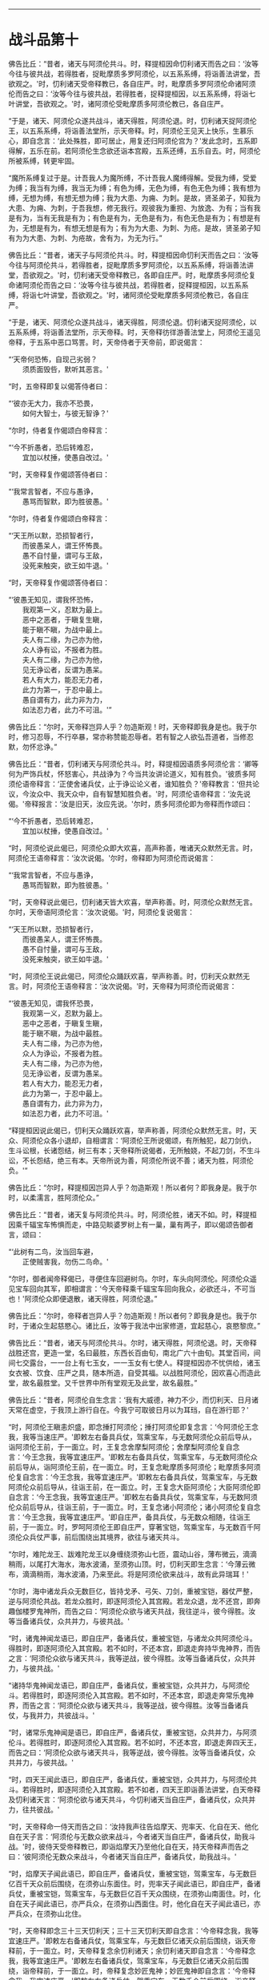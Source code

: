 
--------------

* 战斗品第十
佛告比丘：“昔者，诸天与阿须伦共斗。时，释提桓因命忉利诸天而告之曰：‘汝等今往与彼共战，若得胜者，捉毗摩质多罗阿须伦，以五系系缚，将诣善法讲堂，吾欲观之。'时，忉利诸天受帝释教已，各自庄严。时，毗摩质多罗阿须伦命诸阿须伦而告之曰：‘汝等今往与彼共战，若得胜者，捉释提桓因，以五系系缚，将诣七叶讲堂，吾欲观之。'时，诸阿须伦受毗摩质多阿须伦教已，各自庄严。

“于是，诸天、阿须伦众遂共战斗，诸天得胜，阿须伦退。时，忉利诸天捉阿须伦王，以五系系缚，将诣善法堂所，示天帝释。时，阿须伦王见天上快乐，生慕乐心，即自念言：‘此处殊胜，即可居止，用复还归阿须伦宫为？'发此念时，五系即得解，五乐在前。若阿须伦生念欲还诣本宫殿，五系还缚，五乐自去。时，阿须伦所被系缚，转更牢固。

“魔所系缚复过于是。计吾我人为魔所缚，不计吾我人魔缚得解。受我为缚，受爱为缚；我当有为缚，我当无为缚；有色为缚，无色为缚，有色无色为缚；我有想为缚，无想为缚，有想无想为缚；我为大患、为痈、为刺。是故，贤圣弟子，知我为大患、为痈、为刺，于吾我想，修无我行。观彼我为重担、为放逸、为有；当有我是有为，当有无我是有为；有色是有为，无色是有为，有色无色是有为；有想是有为，无想是有为，有想无想是有为；有为为大患、为刺、为疮。是故，贤圣弟子知有为为大患、为刺、为疮故，舍有为，为无为行。”

佛告比丘：“昔者，诸天子与阿须伦共斗。时，释提桓因命忉利天而告之曰：‘汝等今往与阿须伦共斗，若得胜者，捉毗摩质多罗阿须伦，以五系系缚，将诣善法讲堂，吾欲观之。'时，忉利诸天受帝释教已，各即自庄严。时，毗摩质多阿须伦复命诸阿须伦而告之曰：‘汝等今往与彼共战，若得胜者，捉释提桓因，以五系系缚，将诣七叶讲堂，吾欲观之。'时，诸阿须伦受毗摩质多阿须伦教已，各自庄严。

“于是，诸天、阿须伦众遂共战斗，诸天得胜，阿须伦退。忉利诸天捉阿须伦，以五系系缚，将诣善法堂所，示天帝释。时，天帝释彷徉游善法堂上，阿须伦王遥见帝释，于五系中恶口骂詈。时，天帝侍者于天帝前，即说偈言：

“‘天帝何恐怖，自现己劣弱？\\
　　须质面毁呰，默听其恶言。'

“时，五帝释即复以偈答侍者曰：

“‘彼亦无大力，我亦不恐畏，\\
　　如何大智士，与彼无智诤？'

“尔时，侍者复作偈颂白帝释言：

“‘今不折愚者，恐后转难忍，\\
　　宜加以杖捶，使愚自改过。'

“时，天帝释复作偈颂答侍者曰：

“‘我常言智者，不应与愚诤，\\
　　愚骂而智默，即为胜彼愚。'

“尔时，侍者复作偈颂白帝释言：

“‘天王所以默，恐损智者行，\\
　　而彼愚呆人，谓王怀怖畏。\\
　　愚不自忖量，谓可与王敌，\\
　　没死来触突，欲王如牛退。'

“时，天帝释复作偈颂答侍者曰：

“‘彼愚无知见，谓我怀恐怖，\\
　　我观第一义，忍默为最上。\\
　　恶中之恶者，于瞋复生瞋，\\
　　能于瞋不瞋，为战中最上。\\
　　夫人有二缘，为己亦为他，\\
　　众人诤有讼，不报者为胜。\\
　　夫人有二缘，为己亦为他，\\
　　见无诤讼者，反谓为愚呆。\\
　　若人有大力，能忍无力者，\\
　　此力为第一，于忍中最上。\\
　　愚自谓有力，此力非为力，\\
　　如法忍力者，此力不可沮。'”

佛告比丘：“尔时，天帝释岂异人乎？勿造斯观！时，天帝释即我身是也。我于尔时，修习忍辱，不行卒暴，常亦称赞能忍辱者。若有智之人欲弘吾道者，当修忍默，勿怀忿诤。”

佛告比丘：“昔者，忉利诸天与阿须伦共斗。时，释提桓因语质多阿须伦言：‘卿等何为严饰兵杖，怀怒害心，共战诤为？今当共汝讲论道义，知有胜负。'彼质多阿须伦语帝释言：‘正使舍诸兵仗，止于诤讼论义者，谁知胜负？'帝释教言：‘但共论议，今汝众中、我天众中，自有智慧知胜负者。'时，阿须伦语帝释言：‘汝先说偈。'帝释报言：‘汝是旧天，汝应先说。'尔时，质多阿须伦即为帝释而作颂曰：

“‘今不折愚者，恐后转难忍，\\
　　宜加以杖捶，使愚自改过。'

“时，阿须伦说此偈已，阿须伦众即大欢喜，高声称善，唯诸天众默然无言。时，阿须伦王语帝释言：‘汝次说偈。'尔时，帝释即为阿须伦而说偈言：

“‘我常言智者，不应与愚诤，\\
　　愚骂而智默，即为胜彼愚。'

“时，天帝释说此偈已，忉利诸天皆大欢喜，举声称善。时，阿须伦众默然无言。尔时，天帝语阿须伦言：‘汝次说偈。'时，阿须伦复说偈言：

“‘天王所以默，恐损智者行，\\
　　而彼愚呆人，谓王怀怖畏。\\
　　愚不自忖量，谓可与王敌，\\
　　没死来触突，欲王如牛退。'

“时，阿须伦王说此偈已，阿须伦众踊跃欢喜，举声称善。时，忉利天众默然无言。时，阿须伦王语帝释言：‘汝次说偈。'时，天帝释为阿须伦而说偈言：

“‘彼愚无知见，谓我怀恐畏，\\
　　我观第一义，忍默为最上。\\
　　恶中之恶者，于瞋复生瞋，\\
　　能于瞋不瞋，为战中最胜。\\
　　夫人有二缘，为己亦为他，\\
　　众人为诤讼，不报者为胜。\\
　　夫人有二缘，为己亦为他，\\
　　见无诤讼者，反谓为愚呆。\\
　　若人有大力，能忍无力者，\\
　　此力为第一，于忍中最上。\\
　　愚自谓有力，此力非为力，\\
　　如法忍力者，此力不可沮。'

“释提桓因说此偈已，忉利天众踊跃欢喜，举声称善，阿须伦众默然无言。时，天众、阿须伦众各小退却，自相谓言：‘阿须伦王所说偈颂，有所触犯，起刀剑仇，生斗讼根，长诸怨结，树三有本；天帝释所说偈者，无所触娆，不起刀剑，不生斗讼，不长怨结，绝三有本。天帝所说为善，阿须伦所说不善；诸天为胜，阿须伦负。'”

佛告比丘：“尔时，释提桓因岂异人乎？勿造斯观！所以者何？即我身是。我于尔时，以柔濡言，胜阿须伦众。”

佛告比丘：“昔者，诸天复与阿须伦共斗。时，阿须伦胜，诸天不如。时，释提桓因乘千辐宝车怖惧而走，中路见睒婆罗树上有一巢，巢有两子，即以偈颂告御者言，颂曰：

“‘此树有二鸟，汝当回车避，\\
　　正使贼害我，勿伤二鸟命。'

“尔时，御者闻帝释偈已，寻便住车回避树鸟。尔时，车头向阿须伦。阿须伦众遥见宝车回向其军，即相谓言：‘今天帝释乘千辐宝车回向我众，必欲还斗，不可当也！'阿须伦众即便退散，诸天得胜，阿须伦退。”

佛告比丘：“尔时，帝释者岂异人乎？勿造斯观！所以者何？即我身是也。我于尔时，于诸众生起慈愍心。诸比丘，汝等于我法中出家修道，宜起慈心，哀愍黎庶。”

佛告比丘：“昔者，诸天与阿须伦共斗。尔时，诸天得胜，阿须伦退。时，天帝释战胜还宫，更造一堂，名曰最胜，东西长百由旬，南北广六十由旬。其堂百间，间间七交露台，一一台上有七玉女，一一玉女有七使人。释提桓因亦不忧供给，诸玉女衣被、饮食、庄严之具，随本所造，自受其福。以战胜阿须伦，因欢喜心而造此堂，故名最胜堂。又千世界中所有堂观无及此堂，故名最胜。”

佛告比丘：“昔者，阿须伦自生念言：‘我有大威德，神力不少，而忉利天、日月诸天常在虚空，于我顶上游行自在。今我宁可取彼日月以为耳珰，自在游行耶？'

“时，阿须伦王瞋恚炽盛，即念捶打阿须伦；捶打阿须伦即复念言：‘今阿须伦王念我，我等当速庄严。'即敕左右备具兵仗，驾乘宝车，与无数阿须伦众前后导从，诣阿须伦王前，于一面立。时，王复念舍摩梨阿须伦；舍摩梨阿须伦复自念言：‘今王念我，我等宜速庄严。'即敕左右备具兵仗，驾乘宝车，与无数阿须伦众前后导从，诣阿须伦王前，在一面立。时，王复念毗摩质多阿须伦；毗摩质多阿须伦复自念言：‘今王念我，我等宜速庄严。'即敕左右备具兵仗，驾乘宝车，与无数阿须伦众前后导从，往诣王前，在一面立。时，王复念大臣阿须伦；大臣阿须伦即自念言：‘今王念我，我等宜速庄严。'即敕左右备具兵仗，驾乘宝车，与无数阿须伦众前后导从，往诣王前，于一面立。时，王复念诸小阿须伦；诸小阿须伦复自念言：‘今王念我，我等宜速庄严。'即自庄严，备具兵仗，与无数众相随，往诣王前，于一面立。时，罗呵阿须伦王即自庄严，穿著宝铠，驾乘宝车，与无数百千阿须伦众兵仗严事，前后围绕出其境界，欲往与诸天共斗。

“尔时，难陀龙王、跋难陀龙王以身缠绕须弥山七匝，震动山谷，薄布微云，滴滴稍雨，以尾打大海水，海水波涌，至须弥山顶。时，忉利天即生念言：‘今薄云微布，滴滴稍雨，海水波涌，乃来至此。将是阿须伦欲来战斗，故有此异瑞耳！'

“尔时，海中诸龙兵众无数巨亿，皆持戈矛、弓矢、刀剑，重被宝铠，器仗严整，逆与阿须伦共战。若龙众胜时，即逐阿须伦入其宫殿。若龙众退，龙不还宫，即奔趣伽楼罗鬼神所，而告之曰：‘阿须伦众欲与诸天共战，我往逆斗，彼今得胜。汝等当备诸兵仗，众共并力，与彼共战。'

“时，诸鬼神闻龙语已，即自庄严，备诸兵仗，重被宝铠，与诸龙众共阿须伦斗。得胜时，即逐阿须伦入其宫殿。若不如时，不还本宫，即退走奔持华鬼神界，而告之言：‘阿须伦众欲与诸天共斗，我等逆战，彼今得胜。汝等当备诸兵仗，众共并力，与彼共战。'

“诸持华鬼神闻龙语已，即自庄严，备诸兵仗，重被宝铠，众共并力，与阿须伦斗。若得胜时，即逐阿须伦入其宫殿。若不如时，不还本宫，即退走奔常乐鬼神界，而告之言：‘阿须伦众欲与诸天共斗，我等逆战，彼今得胜。汝等当备诸兵仗，与我并力，共彼战斗。'

“时，诸常乐鬼神闻是语已，即自庄严，备诸兵仗，重被宝铠，众共并力，与阿须伦斗。若得胜时，即逐阿须伦入其宫殿。若不如时，不还本宫，即退走奔四天王，而告之曰：‘阿须伦众欲与诸天共斗，我等逆战，彼今得胜。汝等当备诸兵仗，众共并力，与彼共战。'

“时，四天王闻此语已，即自庄严，备诸兵仗，重被宝铠，众共并力，与阿须伦共斗。若得胜时，即逐阿须伦入其宫殿。若不如者，四天王即诣善法讲堂，白天帝释及忉利诸天言：‘阿须伦欲与诸天共斗，今忉利诸天当自庄严，备诸兵仗，众共并力，往共彼战。'

“时，天帝释命一侍天而告之曰：‘汝持我声往告焰摩天、兜率天、化自在天、他化自在天子言：‘阿须伦与无数众欲来战斗，今者诸天当自庄严，备诸兵仗，助我斗战。'时，彼侍天受帝释教已，即诣焰摩天乃至他化自在天，持天帝释声而告之曰：‘彼阿须伦无数众来战斗，今者诸天当自庄严，备诸兵仗，助我战斗。'

“时，焰摩天子闻此语已，即自庄严，备诸兵仗，重被宝铠，驾乘宝车，与无数巨亿百千天众前后围绕，在须弥山东面住。时，兜率天子闻此语已，即自庄严，备诸兵仗，重被宝铠，驾乘宝车，与无数巨亿百千天众围绕，在须弥山南面住。时，化自在天子闻此语已，亦严兵众，在须弥山西面住。时，他化自在天子闻此语已，亦严兵众，在须弥山北住。

“时，天帝释即念三十三天忉利天；三十三天忉利天即自念言：‘今帝释念我，我等宜速庄严。'即敕左右备诸兵仗，驾乘宝车，与无数巨亿诸天众前后围绕，诣天帝释前，于一面立。时，天帝释复念余忉利诸天；余忉利诸天即自念言：‘今帝释念我，我等宜速庄严。'即敕左右备诸兵仗，驾乘宝车，与无数巨亿诸天众前后围绕，诣帝释前，于一面立。时，帝释复念妙匠鬼神；妙匠鬼神即自念言：‘今帝释念我，我宜速庄严。'即敕左右备诸兵仗，驾乘宝车，无数千众前后围绕，诣帝释前立。时，帝释复念善住龙王；善住龙王即自念言：‘今天帝释念我，我今宜往。'即诣帝释前立。

“时，帝释即自庄严，备诸兵仗，身被宝铠，乘善住龙王顶上，与无数诸天鬼神前后围绕，自出天宫，与阿须伦共斗。所谓严兵仗、刀剑、矛矟、弓矢、斲釿、钺斧、旋轮、罥索，兵仗铠器，以七宝成，复以锋刃加阿须伦身，其身不伤，但刃触而已。阿须伦众执持七宝刀剑、矛矟、弓矢、斲釿、钺斧、旋轮、罥索，以锋刃加诸天身，但触而已，不能伤损。如是欲行诸天共阿须伦斗，欲因欲是。”

--------------


